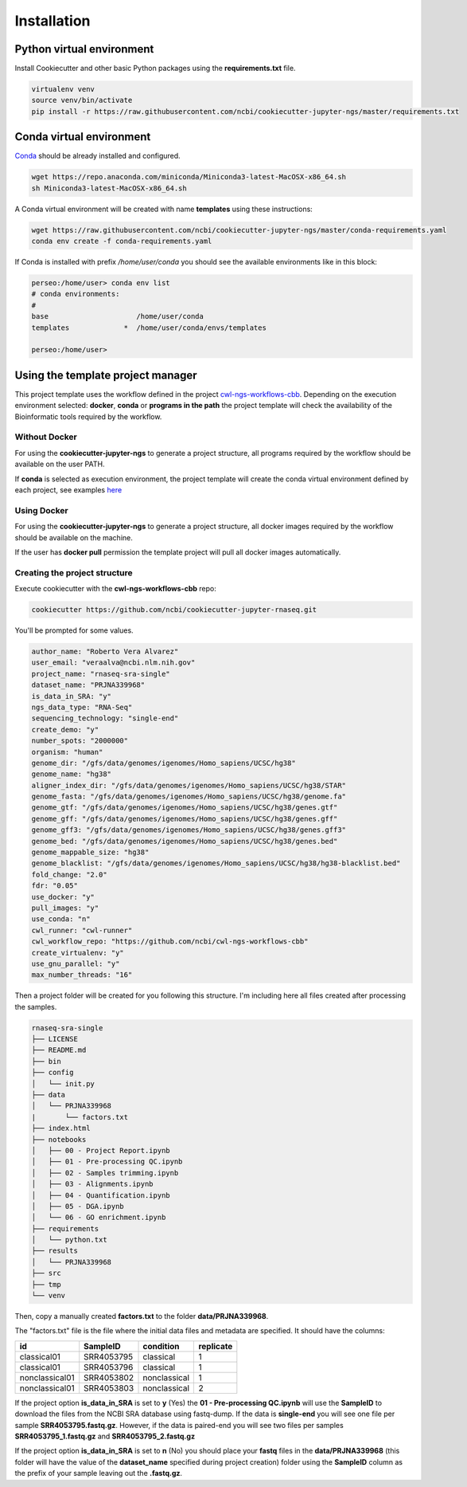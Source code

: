 Installation
=============

Python virtual environment
--------------------------

Install Cookiecutter and other basic Python packages using the **requirements.txt** file.

.. code-block:: bash

    virtualenv venv
    source venv/bin/activate
    pip install -r https://raw.githubusercontent.com/ncbi/cookiecutter-jupyter-ngs/master/requirements.txt


Conda virtual environment
-------------------------

Conda_ should be already installed and configured.

.. code-block:: bash

    wget https://repo.anaconda.com/miniconda/Miniconda3-latest-MacOSX-x86_64.sh
    sh Miniconda3-latest-MacOSX-x86_64.sh

A Conda virtual environment will be created with name **templates** using these instructions:

.. code-block:: bash

    wget https://raw.githubusercontent.com/ncbi/cookiecutter-jupyter-ngs/master/conda-requirements.yaml
    conda env create -f conda-requirements.yaml

If Conda is installed with prefix `/home/user/conda` you should see the available environments like in this block:

.. code-block:: bash

    perseo:/home/user> conda env list
    # conda environments:
    #
    base                     /home/user/conda
    templates             *  /home/user/conda/envs/templates

    perseo:/home/user>

.. _Conda: https://github.com/conda/conda

Using the template project manager
----------------------------------

This project template uses the workflow defined in the project cwl-ngs-workflows-cbb_. Depending on the execution
environment selected: **docker**, **conda** or **programs in the path** the project template will check the
availability of the Bioinformatic tools required by the workflow.

.. _cwl-ngs-workflows-cbb: https://github.com/ncbi/cwl-ngs-workflows-cbb

Without Docker
^^^^^^^^^^^^^^

For using the **cookiecutter-jupyter-ngs** to generate a project structure, all programs required by the workflow should
be available on the user PATH.

If **conda** is selected as execution environment, the project template will create the conda virtual environment
defined by each project, see examples here_

.. _here: https://github.com/ncbi/cwl-ngs-workflows-cbb/tree/master/requirements

Using Docker
^^^^^^^^^^^^

For using the **cookiecutter-jupyter-ngs** to generate a project structure, all docker images required by the workflow
should be available on the machine.

If the user has **docker pull** permission the template project will pull all docker images automatically.

Creating the project structure
^^^^^^^^^^^^^^^^^^^^^^^^^^^^^^

Execute cookiecutter with the **cwl-ngs-workflows-cbb** repo:

.. code-block:: bash

    cookiecutter https://github.com/ncbi/cookiecutter-jupyter-rnaseq.git

You'll be prompted for some values.

.. code-block:: yaml

    author_name: "Roberto Vera Alvarez"
    user_email: "veraalva@ncbi.nlm.nih.gov"
    project_name: "rnaseq-sra-single"
    dataset_name: "PRJNA339968"
    is_data_in_SRA: "y"
    ngs_data_type: "RNA-Seq"
    sequencing_technology: "single-end"
    create_demo: "y"
    number_spots: "2000000"
    organism: "human"
    genome_dir: "/gfs/data/genomes/igenomes/Homo_sapiens/UCSC/hg38"
    genome_name: "hg38"
    aligner_index_dir: "/gfs/data/genomes/igenomes/Homo_sapiens/UCSC/hg38/STAR"
    genome_fasta: "/gfs/data/genomes/igenomes/Homo_sapiens/UCSC/hg38/genome.fa"
    genome_gtf: "/gfs/data/genomes/igenomes/Homo_sapiens/UCSC/hg38/genes.gtf"
    genome_gff: "/gfs/data/genomes/igenomes/Homo_sapiens/UCSC/hg38/genes.gff"
    genome_gff3: "/gfs/data/genomes/igenomes/Homo_sapiens/UCSC/hg38/genes.gff3"
    genome_bed: "/gfs/data/genomes/igenomes/Homo_sapiens/UCSC/hg38/genes.bed"
    genome_mappable_size: "hg38"
    genome_blacklist: "/gfs/data/genomes/igenomes/Homo_sapiens/UCSC/hg38/hg38-blacklist.bed"
    fold_change: "2.0"
    fdr: "0.05"
    use_docker: "y"
    pull_images: "y"
    use_conda: "n"
    cwl_runner: "cwl-runner"
    cwl_workflow_repo: "https://github.com/ncbi/cwl-ngs-workflows-cbb"
    create_virtualenv: "y"
    use_gnu_parallel: "y"
    max_number_threads: "16"

Then a project folder will be created for you following this structure. I'm including here all files created after
processing the samples.

.. code-block:: text

    rnaseq-sra-single
    ├── LICENSE
    ├── README.md
    ├── bin
    ├── config
    │   └── init.py
    ├── data
    │   └── PRJNA339968
    |       └── factors.txt
    ├── index.html
    ├── notebooks
    │   ├── 00 - Project Report.ipynb
    │   ├── 01 - Pre-processing QC.ipynb
    │   ├── 02 - Samples trimming.ipynb
    │   ├── 03 - Alignments.ipynb
    │   ├── 04 - Quantification.ipynb
    │   ├── 05 - DGA.ipynb
    │   └── 06 - GO enrichment.ipynb
    ├── requirements
    │   └── python.txt
    ├── results
    │   └── PRJNA339968
    ├── src
    ├── tmp
    └── venv

Then, copy a manually created **factors.txt** to the folder **data/PRJNA339968**.

The "factors.txt" file is the file where the initial data files and metadata are specified.
It should have the columns:

+----------------+------------+--------------+-----------+
| id             | SampleID   | condition    | replicate |
+================+============+==============+===========+
| classical01    | SRR4053795 | classical    | 1         |
+----------------+------------+--------------+-----------+
| classical01    | SRR4053796 | classical    | 1         |
+----------------+------------+--------------+-----------+
| nonclassical01 | SRR4053802 | nonclassical | 1         |
+----------------+------------+--------------+-----------+
| nonclassical01 | SRR4053803 | nonclassical | 2         |
+----------------+------------+--------------+-----------+


If the project option **is_data_in_SRA** is set to **y** (Yes) the **01 - Pre-processing QC.ipynb** will use the
**SampleID** to download the files from the NCBI SRA database using fastq-dump. If the data is **single-end**
you will see one file per sample **SRR4053795.fastq.gz**. However, if the data is paired-end you will see two
files per samples **SRR4053795_1.fastq.gz** and **SRR4053795_2.fastq.gz**

If the project option **is_data_in_SRA** is set to **n** (No) you should place your **fastq** files in the
**data/PRJNA339968** (this folder will have the value of the **dataset_name** specified during project creation)
folder using the **SampleID** column as the prefix of your sample leaving out the **.fastq.gz**.